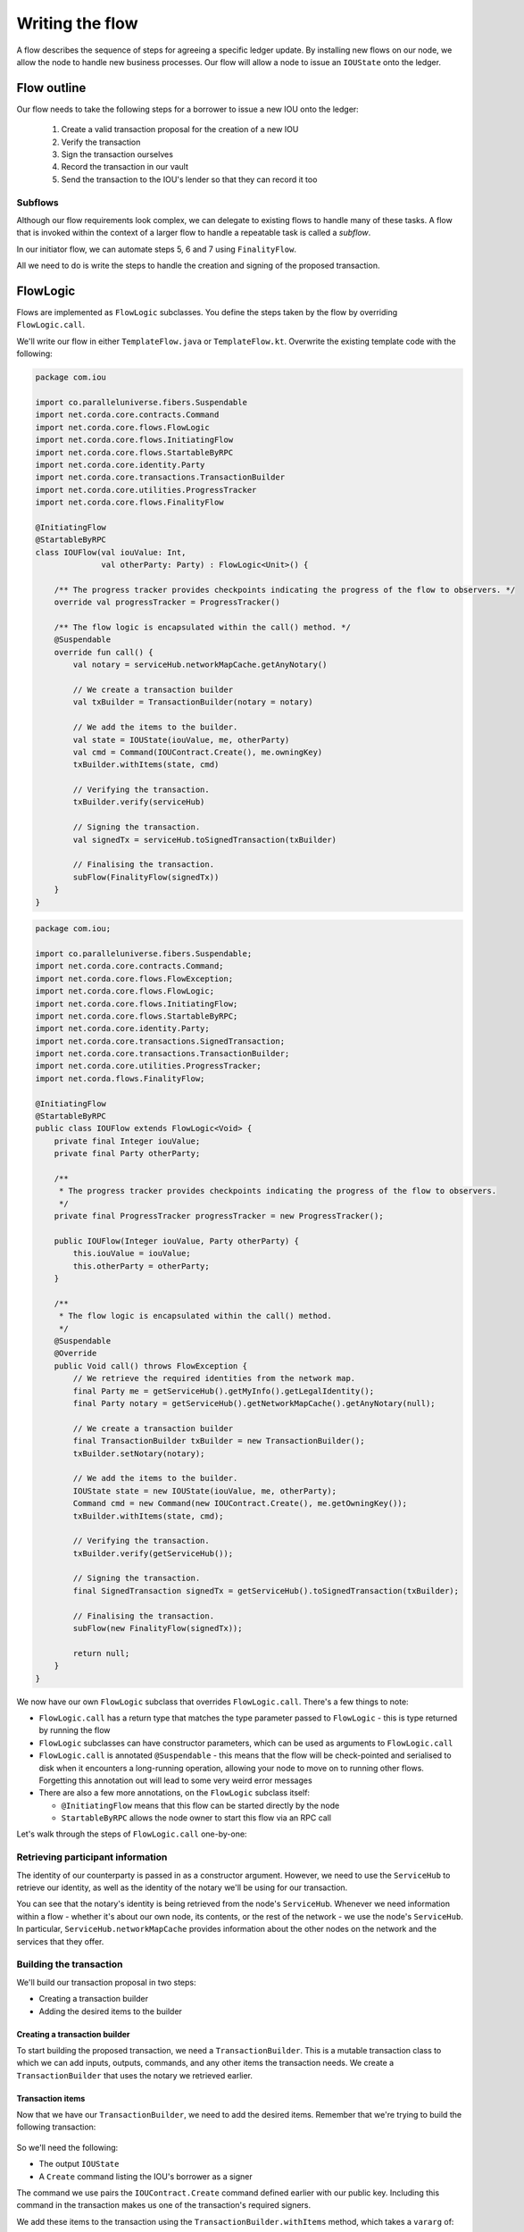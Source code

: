 .. highlight:: kotlin
.. raw:: html

   <script type="text/javascript" src="_static/jquery.js"></script>
   <script type="text/javascript" src="_static/codesets.js"></script>

Writing the flow
================
A flow describes the sequence of steps for agreeing a specific ledger update. By installing new flows on our node, we
allow the node to handle new business processes. Our flow will allow a node to issue an ``IOUState`` onto the ledger.

Flow outline
------------
Our flow needs to take the following steps for a borrower to issue a new IOU onto the ledger:

  1. Create a valid transaction proposal for the creation of a new IOU
  2. Verify the transaction
  3. Sign the transaction ourselves
  4. Record the transaction in our vault
  5. Send the transaction to the IOU's lender so that they can record it too

Subflows
^^^^^^^^
Although our flow requirements look complex, we can delegate to existing flows to handle many of these tasks. A flow
that is invoked within the context of a larger flow to handle a repeatable task is called a *subflow*.

In our initiator flow, we can automate steps 5, 6 and 7 using ``FinalityFlow``.

All we need to do is write the steps to handle the creation and signing of the proposed transaction.

FlowLogic
---------
Flows are implemented as ``FlowLogic`` subclasses. You define the steps taken by the flow by overriding
``FlowLogic.call``.

We'll write our flow in either ``TemplateFlow.java`` or ``TemplateFlow.kt``. Overwrite the existing template code with
the following:

.. container:: codeset

    .. code-block:: kotlin

        package com.iou

        import co.paralleluniverse.fibers.Suspendable
        import net.corda.core.contracts.Command
        import net.corda.core.flows.FlowLogic
        import net.corda.core.flows.InitiatingFlow
        import net.corda.core.flows.StartableByRPC
        import net.corda.core.identity.Party
        import net.corda.core.transactions.TransactionBuilder
        import net.corda.core.utilities.ProgressTracker
        import net.corda.core.flows.FinalityFlow

        @InitiatingFlow
        @StartableByRPC
        class IOUFlow(val iouValue: Int,
                      val otherParty: Party) : FlowLogic<Unit>() {

            /** The progress tracker provides checkpoints indicating the progress of the flow to observers. */
            override val progressTracker = ProgressTracker()

            /** The flow logic is encapsulated within the call() method. */
            @Suspendable
            override fun call() {
                val notary = serviceHub.networkMapCache.getAnyNotary()

                // We create a transaction builder
                val txBuilder = TransactionBuilder(notary = notary)

                // We add the items to the builder.
                val state = IOUState(iouValue, me, otherParty)
                val cmd = Command(IOUContract.Create(), me.owningKey)
                txBuilder.withItems(state, cmd)

                // Verifying the transaction.
                txBuilder.verify(serviceHub)

                // Signing the transaction.
                val signedTx = serviceHub.toSignedTransaction(txBuilder)

                // Finalising the transaction.
                subFlow(FinalityFlow(signedTx))
            }
        }

    .. code-block:: java

        package com.iou;

        import co.paralleluniverse.fibers.Suspendable;
        import net.corda.core.contracts.Command;
        import net.corda.core.flows.FlowException;
        import net.corda.core.flows.FlowLogic;
        import net.corda.core.flows.InitiatingFlow;
        import net.corda.core.flows.StartableByRPC;
        import net.corda.core.identity.Party;
        import net.corda.core.transactions.SignedTransaction;
        import net.corda.core.transactions.TransactionBuilder;
        import net.corda.core.utilities.ProgressTracker;
        import net.corda.flows.FinalityFlow;

        @InitiatingFlow
        @StartableByRPC
        public class IOUFlow extends FlowLogic<Void> {
            private final Integer iouValue;
            private final Party otherParty;

            /**
             * The progress tracker provides checkpoints indicating the progress of the flow to observers.
             */
            private final ProgressTracker progressTracker = new ProgressTracker();

            public IOUFlow(Integer iouValue, Party otherParty) {
                this.iouValue = iouValue;
                this.otherParty = otherParty;
            }

            /**
             * The flow logic is encapsulated within the call() method.
             */
            @Suspendable
            @Override
            public Void call() throws FlowException {
                // We retrieve the required identities from the network map.
                final Party me = getServiceHub().getMyInfo().getLegalIdentity();
                final Party notary = getServiceHub().getNetworkMapCache().getAnyNotary(null);

                // We create a transaction builder
                final TransactionBuilder txBuilder = new TransactionBuilder();
                txBuilder.setNotary(notary);

                // We add the items to the builder.
                IOUState state = new IOUState(iouValue, me, otherParty);
                Command cmd = new Command(new IOUContract.Create(), me.getOwningKey());
                txBuilder.withItems(state, cmd);

                // Verifying the transaction.
                txBuilder.verify(getServiceHub());

                // Signing the transaction.
                final SignedTransaction signedTx = getServiceHub().toSignedTransaction(txBuilder);

                // Finalising the transaction.
                subFlow(new FinalityFlow(signedTx));

                return null;
            }
        }

We now have our own ``FlowLogic`` subclass that overrides ``FlowLogic.call``. There's a few things to note:

* ``FlowLogic.call`` has a return type that matches the type parameter passed to ``FlowLogic`` - this is type returned
  by running the flow
* ``FlowLogic`` subclasses can have constructor parameters, which can be used as arguments to ``FlowLogic.call``
* ``FlowLogic.call`` is annotated ``@Suspendable`` - this means that the flow will be check-pointed and serialised to
  disk when it encounters a long-running operation, allowing your node to move on to running other flows. Forgetting
  this annotation out will lead to some very weird error messages
* There are also a few more annotations, on the ``FlowLogic`` subclass itself:

  * ``@InitiatingFlow`` means that this flow can be started directly by the node
  * ``StartableByRPC`` allows the node owner to start this flow via an RPC call

Let's walk through the steps of ``FlowLogic.call`` one-by-one:

Retrieving participant information
^^^^^^^^^^^^^^^^^^^^^^^^^^^^^^^^^^
The identity of our counterparty is passed in as a constructor argument. However, we need to use the ``ServiceHub`` to
retrieve our identity, as well as the identity of the notary we'll be using for our transaction.

You can see that the notary's identity is being retrieved from the node's ``ServiceHub``. Whenever we need
information within a flow - whether it's about our own node, its contents, or the rest of the network - we use the
node's ``ServiceHub``. In particular, ``ServiceHub.networkMapCache`` provides information about the other nodes on the
network and the services that they offer.

Building the transaction
^^^^^^^^^^^^^^^^^^^^^^^^
We'll build our transaction proposal in two steps:

* Creating a transaction builder
* Adding the desired items to the builder

Creating a transaction builder
~~~~~~~~~~~~~~~~~~~~~~~~~~~~~~
To start building the proposed transaction, we need a ``TransactionBuilder``. This is a mutable transaction class to
which we can add inputs, outputs, commands, and any other items the transaction needs. We create a
``TransactionBuilder`` that uses the notary we retrieved earlier.

Transaction items
~~~~~~~~~~~~~~~~~
Now that we have our ``TransactionBuilder``, we need to add the desired items. Remember that we're trying to build
the following transaction:

  .. image:: resources/simple-tutorial-transaction.png
     :scale: 15%
     :align: center

So we'll need the following:

* The output ``IOUState``
* A ``Create`` command listing the IOU's borrower as a signer

The command we use pairs the ``IOUContract.Create`` command defined earlier with our public key. Including this command
in the transaction makes us one of the transaction's required signers.

We add these items to the transaction using the ``TransactionBuilder.withItems`` method, which takes a ``vararg`` of:

* ``ContractState`` or ``TransactionState`` objects, which are added to the builder as output states
* ``StateRef`` objects (references to the outputs of previous transactions), which are added to the builder as input
  state references
* ``Command`` objects, which are added to the builder as commands
* ``SecureHash`` objects, which are added to the builder as attachments
* ``TimeWindow`` objects, which set the time-window of the transaction

It will modify the ``TransactionBuilder`` in-place to add these components to it.

Verifying the transaction
^^^^^^^^^^^^^^^^^^^^^^^^^
We've now built our proposed transaction. Before we sign it, we should check that it represents a valid ledger update
proposal by verifying the transaction, which will execute each of the transaction's contracts.

If the verification fails, we have built an invalid transaction. Our flow will then end, throwing a
``TransactionVerificationException``.

Signing the transaction
^^^^^^^^^^^^^^^^^^^^^^^
Now that we have a valid transaction proposal, we need to sign it. Once the transaction is signed, no-one will be able
to modify the transaction without invalidating our signature, effectively making the transaction immutable.

The call to ``ServiceHub.toSignedTransaction`` returns a ``SignedTransaction`` - an object that pairs the
transaction itself with a list of signatures over that transaction.

Finalising the transaction
^^^^^^^^^^^^^^^^^^^^^^^^^^
Now that we have a valid signed transaction, all that's left to do is to have it notarised and recorded by all the
relevant parties. By doing so, it will become a permanent part of the ledger. As discussed, we'll handle this process
automatically using a built-in flow called ``FinalityFlow``:

``FinalityFlow`` completely automates the process of:

* Notarising the transaction if required (i.e. if the transaction contains inputs and/or a time-window)
* Recording it in our vault
* Sending it to the other participants (i.e. the lender) for them to record as well

Our flow, and our CorDapp, are now ready!

Progress so far
---------------
We have now defined a flow that we can start on our node to completely automate the process of issuing an IOU onto the
ledger. The final step is to spin up some nodes and test our CorDapp.